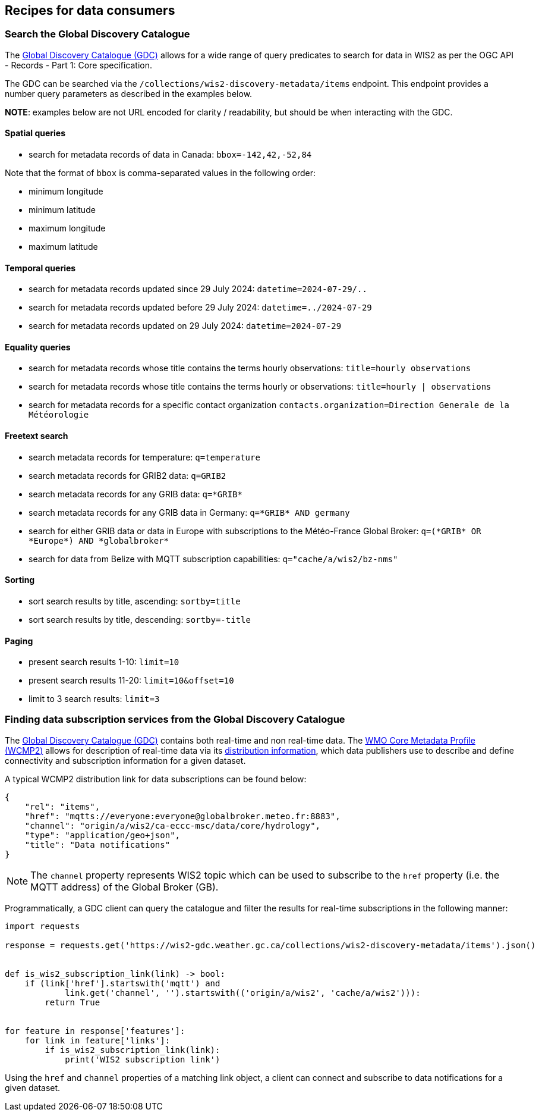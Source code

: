 == Recipes for data consumers

=== Search the Global Discovery Catalogue

The https://wmo-im.github.io/wis2-guide/guide/wis2-guide-APPROVED.html#_2_4_4_global_discovery_catalogue[Global Discovery Catalogue (GDC)] allows for a wide range of query predicates to search for data in WIS2 as per the OGC API - Records - Part 1: Core specification.

The GDC can be searched via the `/collections/wis2-discovery-metadata/items` endpoint.  This endpoint provides a number query parameters as described in the examples below.

**NOTE**: examples below are not URL encoded for clarity / readability, but should be when interacting with the GDC.

==== Spatial queries

- search for metadata records of data in Canada: `bbox=-142,42,-52,84`

Note that the format of `bbox` is comma-separated values in the following order:

- minimum longitude
- minimum latitude
- maximum longitude
- maximum latitude

==== Temporal queries

- search for metadata records updated since 29 July 2024: `datetime=2024-07-29/..`
- search for metadata records updated before 29 July 2024: `datetime=../2024-07-29`
- search for metadata records updated on 29 July 2024: `datetime=2024-07-29`

==== Equality queries

- search for metadata records whose title contains the terms hourly observations: `title=hourly observations`
- search for metadata records whose title contains the terms hourly or observations: `title=hourly | observations`
- search for metadata records for a specific contact organization `contacts.organization=Direction Generale de la Météorologie`

==== Freetext search

- search metadata records for temperature: `q=temperature`
- search metadata records for GRIB2 data: `q=GRIB2`
- search metadata records for any GRIB data: `q=\*GRIB*`
- search metadata records for any GRIB data in Germany: `q=\*GRIB* AND germany`
- search for either GRIB data or data in Europe with subscriptions to the Météo-France Global Broker: `q=(\*GRIB* OR \*Europe*) AND \*globalbroker*`
- search for data from Belize with MQTT subscription capabilities: `q="cache/a/wis2/bz-nms"`

==== Sorting

- sort search results by title, ascending: `sortby=title`
- sort search results by title, descending: `sortby=-title`

==== Paging

- present search results 1-10: `limit=10`
- present search results 11-20: `limit=10&offset=10`
- limit to 3 search results: `limit=3`

=== Finding data subscription services from the Global Discovery Catalogue

The https://wmo-im.github.io/wis2-guide/guide/wis2-guide-DRAFT.html#_2_4_4_global_discovery_catalogue[Global Discovery Catalogue (GDC)] contains both real-time and non real-time data.  The https://wmo-im.github.io/wcmp2/standard/wcmp2-STABLE.html[WMO Core Metadata Profile (WCMP2)] allows for description of real-time data via its https://wmo-im.github.io/wcmp2/standard/wcmp2-STABLE.html#_1_19_links_and_distribution_information[distribution information], which data publishers use to describe and define connectivity and subscription information for a given dataset.

A typical WCMP2 distribution link for data subscriptions can be found below:

[source,json]
----
{
    "rel": "items",
    "href": "mqtts://everyone:everyone@globalbroker.meteo.fr:8883",
    "channel": "origin/a/wis2/ca-eccc-msc/data/core/hydrology",
    "type": "application/geo+json",
    "title": "Data notifications"
}
----

[NOTE]
====
The `channel` property represents WIS2 topic which can be used to subscribe to the `href` property (i.e. the MQTT address) of the Global Broker (GB).
====

Programmatically, a GDC client can query the catalogue and filter the results for real-time subscriptions in the following manner:

[source,python]
----
import requests

response = requests.get('https://wis2-gdc.weather.gc.ca/collections/wis2-discovery-metadata/items').json()


def is_wis2_subscription_link(link) -> bool:
    if (link['href'].startswith('mqtt') and 
            link.get('channel', '').startswith(('origin/a/wis2', 'cache/a/wis2'))):
        return True


for feature in response['features']:
    for link in feature['links']:
        if is_wis2_subscription_link(link):
            print('WIS2 subscription link')
----

Using the `href` and `channel` properties of a matching link object, a client can connect and subscribe to data notifications for a given dataset.
